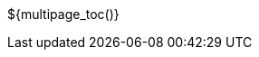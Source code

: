 
:notitle:
:icons: font
:doctype: book
:source-highlighter: highlightjs
:toc: right
:toc-title: On this page
:stylesheet: styles.css
${multipage_toc()}
